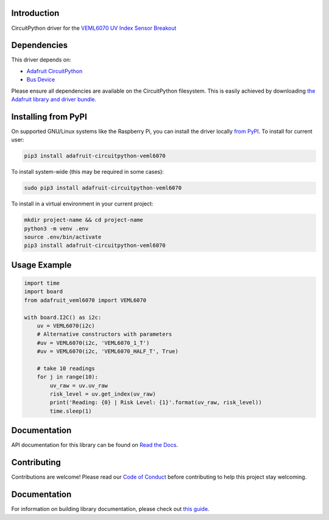 
Introduction
============

.. image:: https://readthedocs.org/projects/adafruit-circuitpython-veml6070/badge/?version=latest
    :target: https://circuitpython.readthedocs.io/projects/veml6070/en/latest/
    :alt: Documentation Status

.. image :: https://img.shields.io/discord/327254708534116352.svg
    :target: https://adafru.it/discord
    :alt: Discord

.. image:: https://github.com/adafruit/Adafruit_CircuitPython_VEML6070/workflows/Build%20CI/badge.svg
    :target: https://github.com/adafruit/Adafruit_CircuitPython_VEML6070/actions/
    :alt: Build Status

CircuitPython driver for the `VEML6070 UV Index Sensor Breakout <https://www.adafruit.com/product/2899>`_

Dependencies
=============
This driver depends on:

* `Adafruit CircuitPython <https://github.com/adafruit/circuitpython>`_
* `Bus Device <https://github.com/adafruit/Adafruit_CircuitPython_BusDevice>`_

Please ensure all dependencies are available on the CircuitPython filesystem.
This is easily achieved by downloading
`the Adafruit library and driver bundle <https://github.com/adafruit/Adafruit_CircuitPython_Bundle>`_.

Installing from PyPI
====================

On supported GNU/Linux systems like the Raspberry Pi, you can install the driver locally `from
PyPI <https://pypi.org/project/adafruit-circuitpython-veml6070/>`_. To install for current user:

.. code-block:: shell

    pip3 install adafruit-circuitpython-veml6070

To install system-wide (this may be required in some cases):

.. code-block:: shell

    sudo pip3 install adafruit-circuitpython-veml6070

To install in a virtual environment in your current project:

.. code-block:: shell

    mkdir project-name && cd project-name
    python3 -m venv .env
    source .env/bin/activate
    pip3 install adafruit-circuitpython-veml6070

Usage Example
=============

.. code-block:: python3

    import time
    import board
    from adafruit_veml6070 import VEML6070

    with board.I2C() as i2c:
        uv = VEML6070(i2c)
        # Alternative constructors with parameters
        #uv = VEML6070(i2c, 'VEML6070_1_T')
        #uv = VEML6070(i2c, 'VEML6070_HALF_T', True)

        # take 10 readings
        for j in range(10):
            uv_raw = uv.uv_raw
            risk_level = uv.get_index(uv_raw)
            print('Reading: {0} | Risk Level: {1}'.format(uv_raw, risk_level))
            time.sleep(1)


Documentation
=============

API documentation for this library can be found on `Read the Docs <https://circuitpython.readthedocs.io/projects/veml6070/en/latest/>`_.

Contributing
============

Contributions are welcome! Please read our `Code of Conduct
<https://github.com/adafruit/Adafruit_CircuitPython_VEML6070/blob/main/CODE_OF_CONDUCT.md>`_
before contributing to help this project stay welcoming.

Documentation
=============

For information on building library documentation, please check out `this guide <https://learn.adafruit.com/creating-and-sharing-a-circuitpython-library/sharing-our-docs-on-readthedocs#sphinx-5-1>`_.
